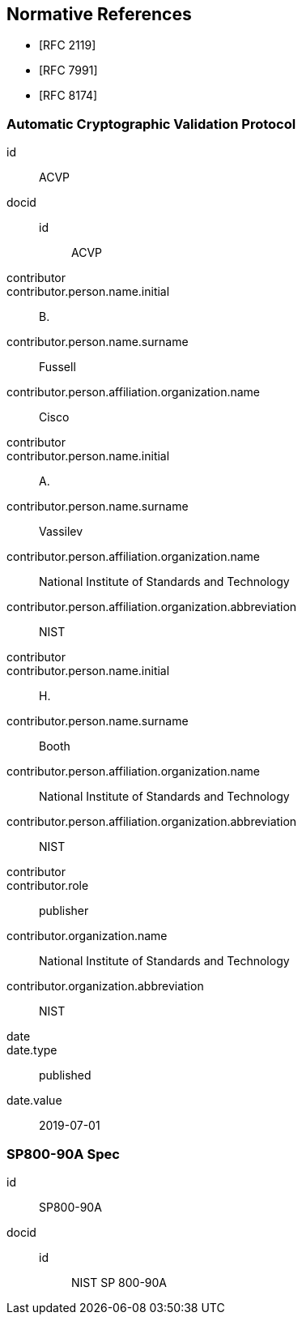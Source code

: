 
[bibliography]
== Normative References

* [[[RFC2119,RFC 2119]]]
* [[[RFC7991,RFC 7991]]]
* [[[RFC8174,RFC 8174]]]

[%bibitem]
=== Automatic Cryptographic Validation Protocol
id:: ACVP
docid::
  id::: ACVP
contributor::
contributor.person.name.initial:: B.
contributor.person.name.surname:: Fussell
contributor.person.affiliation.organization.name:: Cisco
contributor::
contributor.person.name.initial:: A.
contributor.person.name.surname:: Vassilev
contributor.person.affiliation.organization.name:: National Institute of Standards and Technology
contributor.person.affiliation.organization.abbreviation:: NIST
contributor::
contributor.person.name.initial:: H.
contributor.person.name.surname:: Booth
contributor.person.affiliation.organization.name:: National Institute of Standards and Technology
contributor.person.affiliation.organization.abbreviation:: NIST
contributor::
contributor.role:: publisher
contributor.organization.name:: National Institute of Standards and Technology
contributor.organization.abbreviation:: NIST
date::
date.type:: published
date.value:: 2019-07-01

[%bibitem]
=== SP800-90A Spec
id:: SP800-90A
docid::
  id::: NIST SP 800-90A
